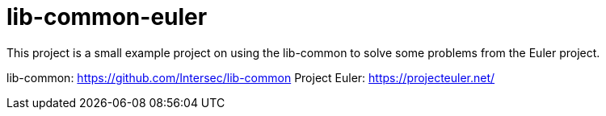 = lib-common-euler

This project is a small example project on using the lib-common to solve some problems from the Euler project.

lib-common: https://github.com/Intersec/lib-common
Project Euler: https://projecteuler.net/
